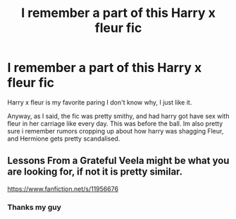 #+TITLE: I remember a part of this Harry x fleur fic

* I remember a part of this Harry x fleur fic
:PROPERTIES:
:Author: im-dead-inside-pizza
:Score: 5
:DateUnix: 1597286738.0
:DateShort: 2020-Aug-13
:FlairText: What's That Fic?
:END:
Harry x fleur is my favorite paring I don't know why, I just like it.

Anyway, as I said, the fic was pretty smithy, and had harry got have sex with fleur in her carriage like every day. This was before the ball. Im also pretty sure i remember rumors cropping up about how harry was shagging Fleur, and Hermione gets pretty scandalised.


** Lessons From a Grateful Veela might be what you are looking for, if not it is pretty similar.

[[https://www.fanfiction.net/s/11956676]]
:PROPERTIES:
:Author: Gelleriewe
:Score: 5
:DateUnix: 1597289319.0
:DateShort: 2020-Aug-13
:END:

*** Thanks my guy
:PROPERTIES:
:Author: im-dead-inside-pizza
:Score: 2
:DateUnix: 1597325941.0
:DateShort: 2020-Aug-13
:END:

